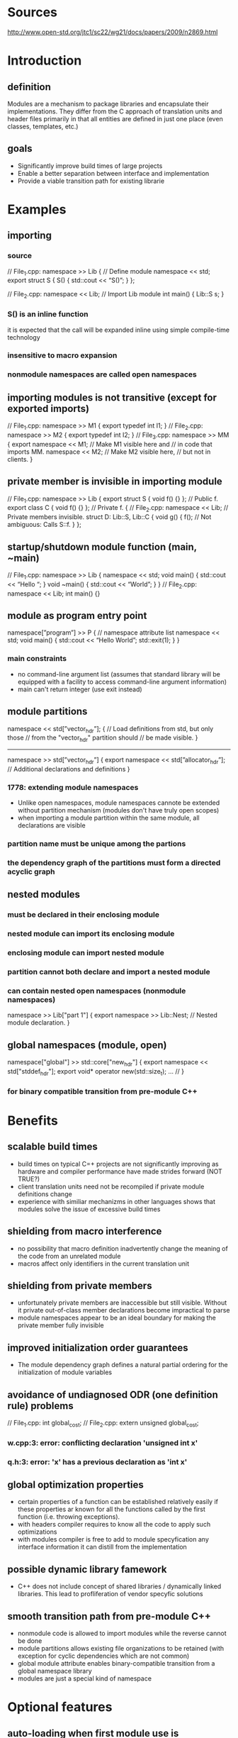 * Sources
  http://www.open-std.org/jtc1/sc22/wg21/docs/papers/2009/n2869.html
* Introduction
** definition
  Modules are a mechanism to package libraries and encapsulate their
implementations.  They differ from the C approach of translation units
and header files primarily in that all entities are defined in just
one place (even classes, templates, etc.)
** goals
 - Significantly improve build times of large projects
 - Enable a better separation between interface and implementation
 - Provide a viable transition path for existing librarie
* Examples
** importing
*** source
// File_1.cpp:
namespace >> Lib {  // Define module
  namespace << std;
  export struct S {
    S() { std::cout << “S()\n”; }
};

// File_2.cpp:
namespace << Lib; // Import Lib module
int main() {
  Lib::S s;
}
*** S() is an inline function
    it is expected that the call will be expanded inline using simple
    compile-time technology
*** insensitive to macro expansion
*** nonmodule namespaces are called open namespaces
** importing modules is not transitive (except for exported imports)
// File_1.cpp:
namespace >> M1 {
  export typedef int I1;
}
// File_2.cpp:
namespace >> M2 {
  export typedef int I2;
}
// File_3.cpp:
namespace >> MM {
  export namespace << M1;  // Make M1 visible here and
                           // in code that imports MM.
  namespace << M2;         // Make M2 visible here,
                           // but not in clients.
}
** private member is invisible in importing module
// File_1.cpp:
namespace >> Lib {
  export struct S { void f() {} };  // Public f.
  export class C { void f() {} };   // Private f.
{
// File_2.cpp:
namespace << Lib;  // Private members invisible.
struct D: Lib::S, Lib::C {
  void g() {
    f();  // Not ambiguous: Calls S::f.
  }
};

** startup/shutdown module function (main, ~main)
// File_1.cpp:
namespace >> Lib {
  namespace << std;
  void main() { std::cout << “Hello “; }
  void ~main() { std::cout << “World\n”; }
}
// File_2.cpp:
namespace << Lib;
int main() {}
** module as program entry point
namespace[”program”] >> P { // namespace attribute list
  namespace << std;
  void main() {
    std::cout << “Hello World\n”;
    std::exit(1);
  }
}
*** main constraints
    - no command-line argument list (assumes that standard library will be equipped with a facility to access command-line argument information)
    - main can't return integer (use exit instead)
** module partitions
namespace << std[”vector_hdr”]; {
   // Load definitions from std, but only those
   // from the "vector_hdr" partition should
   // be made visible.
}
-----
namespace >> std[”vector_hdr”] {
  export namespace << std[”allocator_hdr”];
  // Additional declarations and definitions
}
*** 1778: extending module namespaces
    - Unlike open namespaces, module namespaces cannote be extended
      without partition mechanism (modules don't have truly open
      scopes)
    - when importing a module partition within the same module, all
      declarations are visible
*** partition name must be unique among the partions
*** the dependency graph of the partitions must form a directed acyclic graph
** nested modules
*** must be declared in their enclosing module
*** nested module can import its enclosing module
*** enclosing module can import nested module
*** partition cannot both declare and import a nested module
*** can contain nested open namespaces (nonmodule namespaces)
namespace >> Lib["part 1"] {
  export namespace >> Lib::Nest;
    // Nested module declaration.
}
** global namespaces (module, open)
namespace["global"] >> std::core["new_hdr"] {
  export namespace << std["stddef_hdr"];
  export void* operator new(std::size_t);
... //
}
*** for binary compatible transition from pre-module C++
* Benefits
** scalable build times
   - build times on typical C=+ projects are not significantly
     improving as hardware and compiler performance have made strides
     forward (NOT TRUE?)
   - client translation units need not be recompiled if private module
     definitions change
   - experience with similiar mechanizms in other languages shows that
     modules solve the issue of excessive build times
** shielding from macro interference
   - no possibility that macro definition inadvertently change the
     meaning of the code from an unrelated module
   - macros affect only identifiers in the current translation unit
** shielding from private members
   - unfortunately private members are inaccessible but still
     visible. Without it private out-of-class member declarations
     become impractical to parse
   - module namespaces appear to be an ideal boundary for making the
     private member fully invisible
** improved initialization order guarantees
   - The module dependency graph defines a natural partial ordering
     for the initialization of module variables
** avoidance of undiagnosed ODR (one definition rule) problems
// File_1.cpp:
int global_cost;
// File_2.cpp:
extern unsigned global_cost;
*** w.cpp:3: error: conflicting declaration 'unsigned int x'
*** q.h:3: error: 'x' has a previous declaration as 'int x'
** global optimization properties
   - certain properties of a function can be established relatively
     easily if these properties ar known for all the functions called
     by the first function (i.e. throwing exceptions).
   - with headers compiler requires to know all the code to apply such
     optimizations
   - with modules compiler is free to add to module specyfication any
     interface information it can distill from the implementation
** possible dynamic library famework
   - C++ does not include concept of shared libraries / dynamically
     linked libraries. This lead to profliferation of vendor specyfic
     solutions
** smooth transition path from pre-module C++
   - nonmodule code is allowed to import modules while the reverse
     cannot be done
   - module partitions allows existing file organizations to be
     retained (with exception for cyclic dependencies which are not
     common)
   - global module attribute enables binary-compatible transition from
     a global namespace library
   - modules are just a special kind of namespace
* Optional features
** auto-loading when first module use is encountered
** exported macros
** module seals
** more than one partition per translation unit
** program-directed module loading
   - loading/unloading under program control
** standard module file format
* Specific constraints, semantics and practical implementation considerations
** Module file describe
   - exported declarations
   - exported definitions except for definitions of noninline
     functions, namespace scope variables, nontemplate static data
     members (these can be compiled to separate object file)
   - some nonexported entities that are referred to by exported
     declarations, inline function definitions or private member
     declarations
** Non every modification of source code needs to result in updating module file
** Module can store interface information that is not explicit in the source
   - function won't throw any exception
   - function won't read or write persistent state
   - function won't leak the adress of its parameters
** Lib::Core maps to Lib.Core.mf (complicated by file system constraints!)
** Module dependencies
   - when A imports B it is expected that A's module file will not
     contain copy of B (only reference)
   - dependencies among partitions must form a DAG
   - initialization order among partitions is only defined up to the
     partial ordereing of the partitions
   - if a translation unit contains a module partition definition, it
     must contain no declarations outside that partition definition
** Startup and termination
   - program can contain at most one program module and if it does it
     (the program) cannot declare ::main()
   - the module function main() is exectued as if it were the default
     constructor of a module variable defined in a synthesized
     partition dependent on all other partitions (~main() is executed
     as if it were the destructor)
   - main() and ~main() functions cannot
     + be called explicitly
     + they cannot be exported
     + they cannot be declared without being defined
     + they cannot be bound to a reference,
     + their address cannot be taken
   - within module partition variables ar initialized in the order
     specified for a translation unit
   - point of definition (not declaration) determines initialization
     order
   - the initialization of module variables in one module partition
     must vomplete before initialiation of module variables in another
     partition that has a dependency on the first partition
   - the module variables and local static variables are destroyed in
     reverse order of initialization
** Linkage
   - extern keyword can only be used for linkage specifications in
     module definitions (for example cannot forward declare namespace
     scope variable easily)
   - in modules, names of exported entities have external linkage iff
     they are exported
** Exporting incomplete types
   - it is common practice to declare a class type in header file
     without defining that type
   - to preserve this ability an imported class type is incompleted
     unless its definition was exported
// File_1.cpp:
namespace >> Lib {
  export struct S {};  // Export complete type.
  export class C;      // Export incomplete type only.
  class C { ... }
}
// File_2.cpp:
namespace << Lib;
int main() {
  sizeof(lib::S); // Okay.
  sizeof(Lib::C); // Error: Incomplete type.
}
** Explicit template specializations
   - it has been suggested that modules might allow "private
     specialization" of templates
** 1778: friend declarations
namespace >> Example {
  namespace << Friends;
  void p() { /* ... */ };
  export template<typename T> class C {
    friend void p();
    friend Friends::F;
    friend T;
... //
  };
}
*** First declaration is expected to be common. It is trivial
*** Second is expected to be uncommon, but probably must be allowed.
    - Private members of a class ar normally not visible outside the
      module int which they are declared. An exception must be made to
      out-of-module friends.
    - Implementation must fully export the symbolic information on
      private members of a class containing friend declaration
    - On the importing side, the implementation must then make this
      symbolic information visible to friend entities, but not
      elsewhere
*** Third is similar to the second
** 1778: base classes
   - Base classes are typically accessed through type conversion (not
     name lookup, like private members). Thus deeming them "invisible"
     outside enclosing modules is not enough.
namespace >> Lib {
  export struct B {};
  export struct D: private B {
    operator B&() { static B b; return b; }
  };
}

namespace["program"] >> Prog {
  namespace << Lib;
  void main() {
    B b;
    D d;
    b = d;  // Should invoke user-defined conversion.
  };
}
   - if B were known to be a base class of D in Prog then assignment
     b = d would fail. derived-to-base conversion is preferred over
     user-defined conversion operator
   - Outside the module containing a derived class, its private base
     classes are not considered for derived-to-base or base-to-dervied
     conversions
** Syntax
   - module instead of >>, import instead of <<
module Lib {
  import module Lib2;
  export import module Lib3;  // Ugly?
}
  - using seems undesirable - used to indicate name aliasing
  - export blocks
namespace >> Lib {
  export {
    typedef int I;   // Exported.
    typedef char C;  // Exported.
  }
}
  - interface/implementation separation
namespace >> Lib {
export:
  // Exported declarations.
implementation:
  // Implementation of exported interfaces.
}
** 1778: Rely on scoping to determine visibility
   - all namespace scope declarations not enclosed in an unnamed
     namespace could be deemed exported. To render declarations
     invisible programmer would use unnamed namespaces
   - Unnamed namespaces have external linkage and affect the name
     mangling of their members. Putting code in unnamed namespaces
     would require recompilation of client code
** 1778: Namespace attributes
   - attribute list could be placed first. This more easiliy
     generalizes to other constructs that may not have keyword to
     attach attributes to. Also quotation makrs are not necessery
[[[[program]]]] namespace >> First {
  namespace << std;
  void main() { std::cout << "Hello World!\n" }
}
** 1778: partition names
   - quotation marks could be removed from partition names. But it is
     convenient and natural to name partitions after the file in which
     they are defined.
* 1964 major changes
** use 'import' keyword instead of << (import namespace std;)
** use 'export' keyword instead of >> (export namespace Lib)
** use public instead of export
export namespace Lib {  // Module definition.
  import namespace std;
public:
  struct S {
    S() { std::cout << “S()\n”; }
  };
}
** mixed namespaces
   - it may be possible to allow a namespaces to consist both of a
   modular part and an open part, a situation we will refer to as a
   mixed namespace
** transitive importing
   - importing a module is now transitive (only for public import
   directives)
** global namespace mapping
   - all namespaces can be marked "global" to express that the names
     of their memberes are reserved in the global namespace
export namespace std["new_hdr"] { // Module namespace
public:
  import namespace std["stddef_hdr"];
  [[[["global"]]]] namespace core {  // Open namespace
    void* operator new(std::size_t);
... //
  }
}
** Transitioning a single-namespace library
*** this code
// Implementation File lib_1.cpp
#include <basics.h>
#include <lib.h>
namespace Lib {
  // Various declarations and definitions
}
*** would be turned into
// Implementation File lib_1.cpp
export namespace Lib["lib_1.cpp"] {
  import namespace basics;
public:
  import namespace Lib["lib.h"];
  // Various declarations and definitions
}
** Premium options
*** startup/shutdown
*** program module syntax
export [["program"]] namespace P {
  import namespace std;
  void main() {
    std::cout << “Hello World\n”;
    std::exit(1);
  }
}
*** nested modules
*** prohibited members
**** old code
namespace N {
  struct S {
    void f(double);
  private
    void f(int);
  };
}
void g(N::S &s) {
  s.f(0);  // Access error
}
**** possible new code
import namespace N;
void g(N::S& s) {
    s.f(0); // Selectes S::f(double)
}
**** solution ('prohibited')
export namespace N {
  struct S {
    void f(double);
  prohibited:
    void f(int);  // Visible but not callable
  };
}
** program-directed module loading
   - unloaing requires different termination semantics: all the static
     lifetime variables must be destroyed at that point (instead of in
     strict reverse construction order)
export [[[["dynamic"]]]] namespace Component {
  // ...
}
** self-importing module
   - when you want have your module initializers run without any
     function in that translation unit explicitly being called from
     another translation unit. You must somehow indicate that the
     translation unit is part of the program
export [["selfregister"]] namespace SpecialAlloc {
...
}
** problems
*** declarations outside module definitions
    - current model assumes a bottom-up transition from headers to
      modules. Making this strict requirement, howerver, is
      unrealistic. i.e. C-based libs might never be able to transition
    - this code must be accepted
#include "unistd.h"
export namespace Lib {
  // Make use of "unistd.h"
}
   - this allows module to refer to entities that are not defined in
     just one place
*** open module file format
    - Danger of hiding interface specifications in a proprietary
      module file format (Header files present no such problem)
    - This would discourage the development of software analysis tools
      like Lint
    - C++ standard is not the right place to specify format of module
      file format
** Rejected features
*** module seals
*** more than one partition per translation unit
*** auto-loading
*** exported macros
* Plugins
  - new standard type - std::plugin. It is exposed as as an incomplete
    class type
** defining 1
export namespace P() {  // Parentheses indicate plugin
public:                 // nature.
  struct S {
    void f() {}
  };
  S* g();
//...
}
** defining 2
[[[[plugin]]]] export namespace P {
   // ...
}
** loading / unloading
   - std::plugin* p = std::attach("/path/to/plugin/p.dyn");
   - std::detach(p);
   - import N(p) - assosiates a module namespaces with dynamically
     attached plugin
* 2073 major changes
  - add 'prohibited' keyword to premium options
  - add 'module registration' to premium options
    + make compiler able to compare two "compiled module" files. That
      would enable the implementation of a library to be checked
      against its original formal specification.
    + useful for plugins
// Specification (= module registration):
register export M {
  struct S { virtual ~S(); };
}
// Implementation:
export for M {
  struct S {
    ~S() {}  // Error: Should be virtual.
  };
}
* 2316 major changes
** nested module names (not nested modules!)
   export Boost::MPL
** prohibited members as feature
** inline importing
   - when module wants to interface to a nonmodule library, it needs
     to be able to declare the contents of the nonmodule library. It
     cannot #include its header, because taht would make each
     declaration of the header a member of the current module
export Mod:
import { // inline import
   extern "C" int printf(char const*, ...);
#include <stdlib.h>
}
* Why not in standard
  These topics are deemed too important to wait for another standard
  after C++0x before being published, but too experimental to be
  finalised in time for the next Standard. Therefore, these features
  will be delivered by a technical report at the earliest opportunity.
* Papers
  http://www.open-std.org/jtc1/sc22/wg21/docs/papers/2004/n1736.pdf
  http://www.open-std.org/jtc1/sc22/wg21/docs/papers/2005/n1778.pdf
  http://www.open-std.org/jtc1/sc22/wg21/docs/papers/2006/n1964.pdf
  http://www.open-std.org/jtc1/sc22/wg21/docs/papers/2006/n2006.pdf
  http://www.open-std.org/jtc1/sc22/wg21/docs/papers/2006/n2015.pdf
  http://www.open-std.org/jtc1/sc22/wg21/docs/papers/2006/n2073.pdf
  http://www.open-std.org/jtc1/sc22/wg21/docs/papers/2006/n2074.pdf
  http://www.open-std.org/jtc1/sc22/wg21/docs/papers/2007/n2316.pdf
